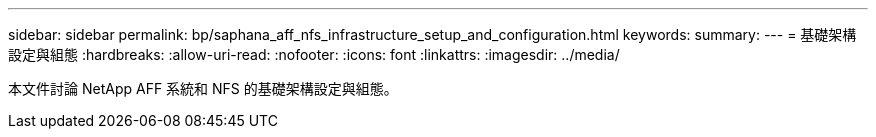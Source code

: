 ---
sidebar: sidebar 
permalink: bp/saphana_aff_nfs_infrastructure_setup_and_configuration.html 
keywords:  
summary:  
---
= 基礎架構設定與組態
:hardbreaks:
:allow-uri-read: 
:nofooter: 
:icons: font
:linkattrs: 
:imagesdir: ../media/


[role="lead"]
本文件討論 NetApp AFF 系統和 NFS 的基礎架構設定與組態。
